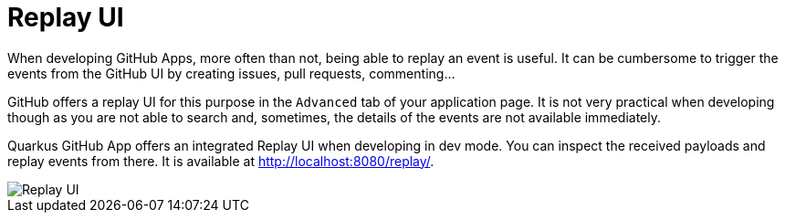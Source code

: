 = Replay UI

When developing GitHub Apps, more often than not, being able to replay an event is useful.
It can be cumbersome to trigger the events from the GitHub UI by creating issues, pull requests, commenting...

GitHub offers a replay UI for this purpose in the `Advanced` tab of your application page.
It is not very practical when developing though as you are not able to search and,
sometimes, the details of the events are not available immediately.

Quarkus GitHub App offers an integrated Replay UI when developing in dev mode.
You can inspect the received payloads and replay events from there.
It is available at http://localhost:8080/replay/.

image::replay-ui.png[Replay UI]
